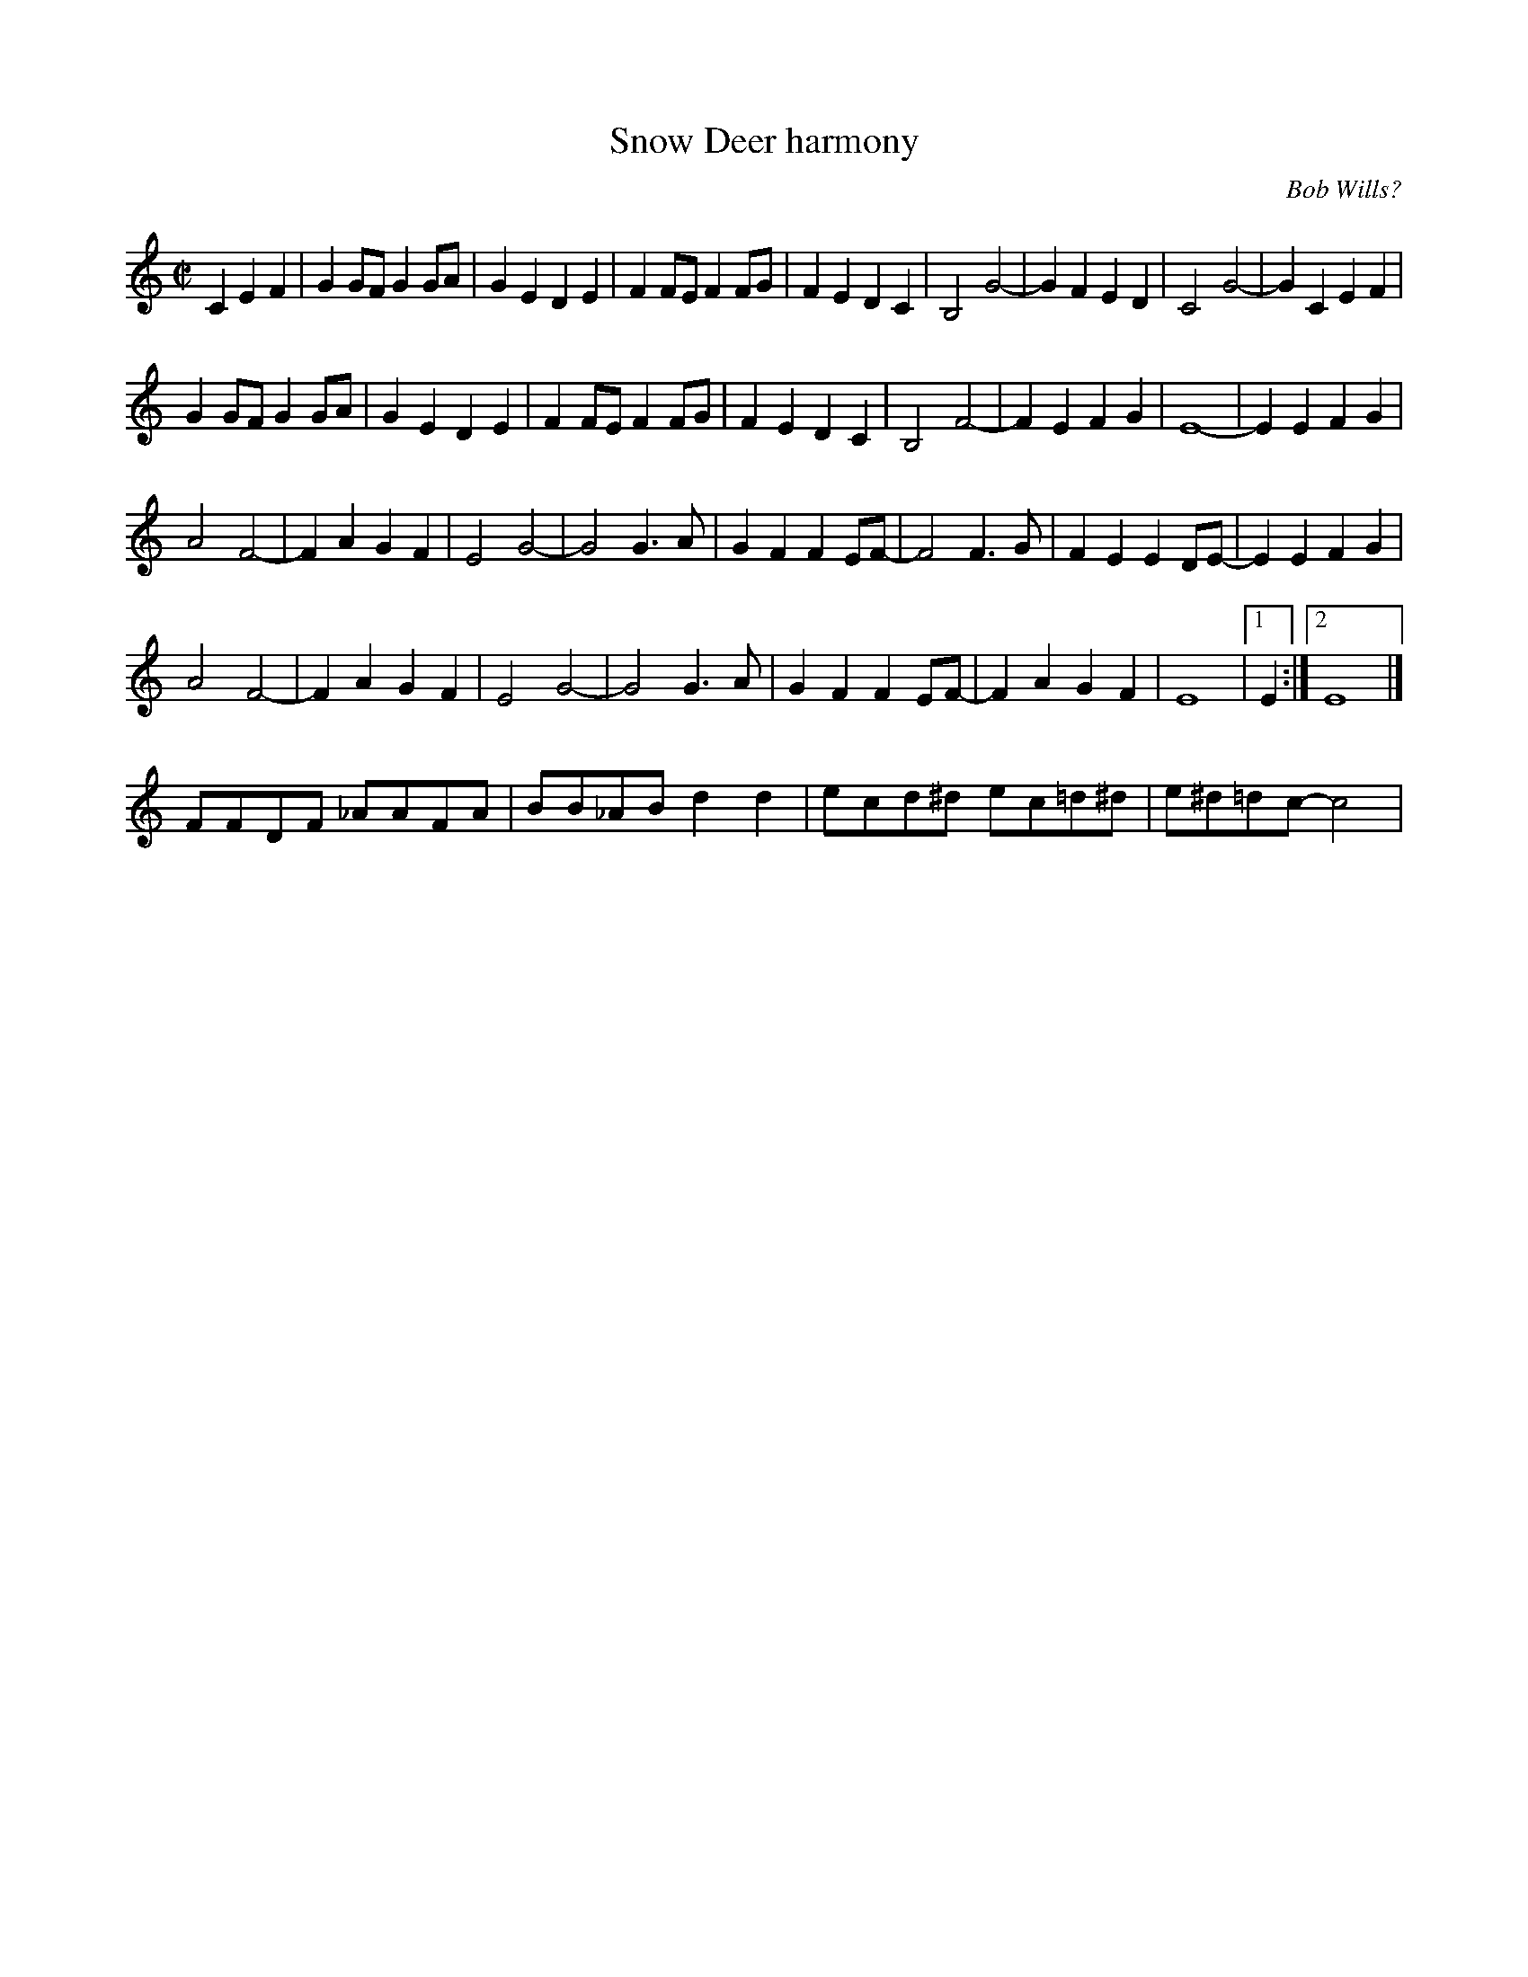 X:1
T:Snow Deer harmony
I:
R:reel
%C: S-S
C:Bob Wills?
Z:
M:C|
K:C
C2E2F2| \
G2GF G2GA |G2E2 D2E2 |F2FE F2FG |F2E2 D2C2 | \
     B,4 G4- |G2F2 E2D2 |C4 G4- |G2C2 E2F2 |
G2GF G2GA |G2E2 D2E2 |F2FE F2FG |F2E2 D2C2 | \
     B,4 F4- |F2E2 F2G2 | E8- |E2E2 F2G2|
A4 F4- |F2A2  G2F2 | E4 G4- |G4 G3A | \
     G2F2 F2EF- |F4 F3G | F2E2 E2DE- |E2 E2F2G2|
A4 F4- |F2A2  G2F2 | E4 G4- |G4 G3A | \
     G2F2 F2EF- |F2A2 G2F2| E8 |1 E2 :|2 E8|]
%
FFDF _AAFA| BB_AB d2d2| ecd^d ec=d^d| e^d=dc- c4|
